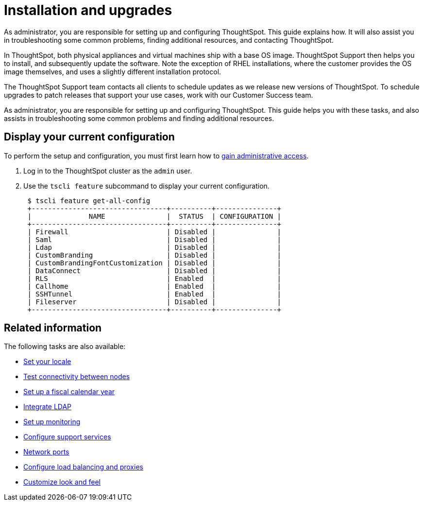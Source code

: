 = Installation and upgrades
:last_updated: 01/15/2021
:linkattrs:
:experimental:

As administrator, you are responsible for setting up and configuring ThoughtSpot. This guide explains how. It will also assist you in troubleshooting some common problems, finding additional resources, and contacting ThoughtSpot.

In ThoughtSpot, both physical appliances and virtual machines ship with a base OS image.
ThoughtSpot Support then helps you to install, and subsequently update the software.
Note the exception of RHEL installations, where the customer provides the OS image themselves, and uses a slightly different installation protocol.

The ThoughtSpot Support team contacts all clients to schedule updates as we release new versions of ThoughtSpot.
To schedule upgrades to patch releases that support your use cases, work with our Customer Success team.

As administrator, you are responsible for setting up and configuring ThoughtSpot.
This guide helps you with these tasks, and also assists in troubleshooting some common problems and finding additional resources.

[#display-current-config]
== Display your current configuration

To perform the setup and configuration, you must first learn how to xref:logins.adoc[gain administrative access].

. Log in to the ThoughtSpot cluster as the `admin` user.
. Use the `tscli feature` subcommand to display your current configuration.
+
----
 $ tscli feature get-all-config
 +---------------------------------+----------+---------------+
 |              NAME               |  STATUS  | CONFIGURATION |
 +---------------------------------+----------+---------------+
 | Firewall                        | Disabled |               |
 | Saml                            | Disabled |               |
 | Ldap                            | Disabled |               |
 | CustomBranding                  | Disabled |               |
 | CustomBrandingFontCustomization | Disabled |               |
 | DataConnect                     | Disabled |               |
 | RLS                             | Enabled  |               |
 | Callhome                        | Enabled  |               |
 | SSHTunnel                       | Enabled  |               |
 | Fileserver                      | Disabled |               |
 +---------------------------------+----------+---------------+
----

[#related]
== Related information

The following tasks are also available:

* xref:locale-set.adoc[Set your locale]
* xref:network-test.adoc[Test connectivity between nodes]
* xref:custom-calendar.adoc[Set up a fiscal calendar year]
* xref:ldap.adoc[Integrate LDAP]
* xref:monitoring-setup.adoc[Set up monitoring]
* xref:work-with-ts-support.adoc[Configure support services]
* xref:ports.adoc[Network ports]
* xref:load-balancer-configuration.adoc[Configure load balancing and proxies]
* xref:customize-style.adoc[Customize look and feel]
